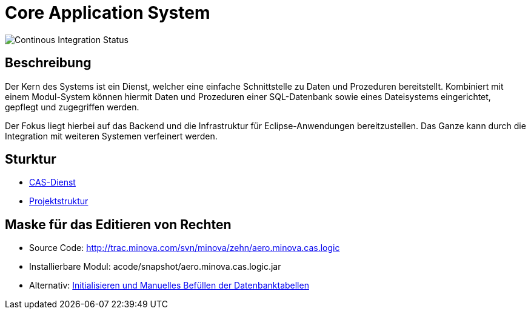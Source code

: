 = Core Application System

image::https://github.com/minova-afis/aero.minova.core.application.system/actions/workflows/continuous-integration.yml/badge.svg[Continous Integration Status]

== Beschreibung

Der Kern des Systems ist ein Dienst,
welcher eine einfache Schnittstelle zu Daten und Prozeduren bereitstellt.
Kombiniert mit einem Modul-System können hiermit Daten und Prozeduren einer SQL-Datenbank
sowie eines Dateisystems eingerichtet, gepflegt und zugegriffen werden.

Der Fokus liegt hierbei auf das Backend und die Infrastruktur für Eclipse-Anwendungen bereitzustellen.
Das Ganze kann durch die Integration mit weiteren Systemen verfeinert werden.

== Sturktur

* xref:./aero.minova.core.application.system.service/README.adoc#[CAS-Dienst]
* xref:./doc/adoc/projectStructure.adoc#[Projektstruktur]

== Maske für das Editieren von Rechten

* Source Code: http://trac.minova.com/svn/minova/zehn/aero.minova.cas.logic
* Installierbare Modul: acode/snapshot/aero.minova.cas.logic.jar
* Alternativ: xref:./aero.minova.core.application.system.service/doc/adoc/init.adoc#[Initialisieren und Manuelles Befüllen der Datenbanktabellen]

